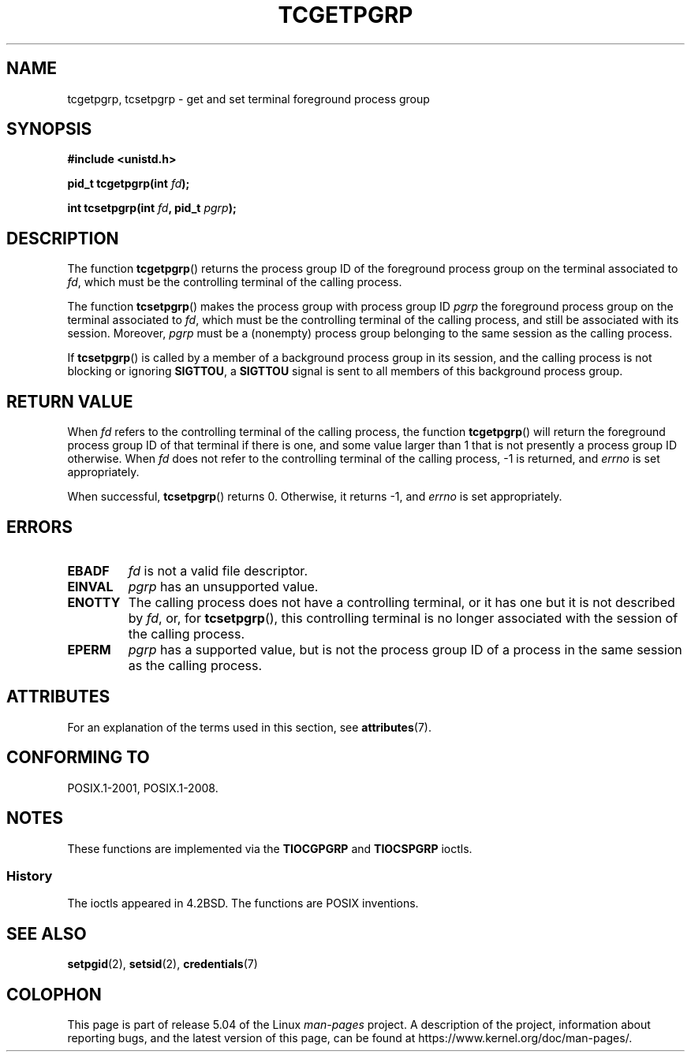 .\" Copyright (C) 2002 Andries Brouwer <aeb@cwi.nl>
.\"
.\" %%%LICENSE_START(VERBATIM)
.\" Permission is granted to make and distribute verbatim copies of this
.\" manual provided the copyright notice and this permission notice are
.\" preserved on all copies.
.\"
.\" Permission is granted to copy and distribute modified versions of this
.\" manual under the conditions for verbatim copying, provided that the
.\" entire resulting derived work is distributed under the terms of a
.\" permission notice identical to this one.
.\"
.\" Since the Linux kernel and libraries are constantly changing, this
.\" manual page may be incorrect or out-of-date.  The author(s) assume no
.\" responsibility for errors or omissions, or for damages resulting from
.\" the use of the information contained herein.  The author(s) may not
.\" have taken the same level of care in the production of this manual,
.\" which is licensed free of charge, as they might when working
.\" professionally.
.\"
.\" Formatted or processed versions of this manual, if unaccompanied by
.\" the source, must acknowledge the copyright and authors of this work.
.\" %%%LICENSE_END
.\"
.TH TCGETPGRP 3 2015-08-08 "GNU" "Linux Programmer's Manual"
.SH NAME
tcgetpgrp, tcsetpgrp \- get and set terminal foreground process group
.SH SYNOPSIS
.B "#include <unistd.h>"
.PP
.BI "pid_t tcgetpgrp(int " fd );
.PP
.BI "int tcsetpgrp(int " fd ", pid_t " pgrp );
.SH DESCRIPTION
The function
.BR tcgetpgrp ()
returns the process group ID of the foreground process group on the
terminal associated to
.IR fd ,
which must be the controlling terminal of the calling process.
.\" The process itself may be a background process.
.PP
The function
.BR tcsetpgrp ()
makes the process group with process group ID
.I pgrp
the foreground process group on the terminal associated to
.IR fd ,
which must be the controlling terminal of the calling process,
and still be associated with its session.
Moreover,
.I pgrp
must be a (nonempty) process group belonging to
the same session as the calling process.
.PP
If
.BR tcsetpgrp ()
is called by a member of a background process group in its session,
and the calling process is not blocking or ignoring
.BR SIGTTOU ,
a
.B SIGTTOU
signal is sent to all members of this background process group.
.SH RETURN VALUE
When
.I fd
refers to the controlling terminal of the calling process,
the function
.BR tcgetpgrp ()
will return the foreground process group ID of that terminal
if there is one, and some value larger than 1 that is not
presently a process group ID otherwise.
When
.I fd
does not refer to the controlling terminal of the calling process,
\-1 is returned, and
.I errno
is set appropriately.
.PP
When successful,
.BR tcsetpgrp ()
returns 0.
Otherwise, it returns \-1, and
.I errno
is set appropriately.
.SH ERRORS
.TP
.B EBADF
.I fd
is not a valid file descriptor.
.TP
.B EINVAL
.I pgrp
has an unsupported value.
.TP
.B ENOTTY
The calling process does not have a controlling terminal, or
it has one but it is not described by
.IR fd ,
or, for
.BR tcsetpgrp (),
this controlling terminal is no longer associated with the session
of the calling process.
.TP
.B EPERM
.I pgrp
has a supported value, but is not the process group ID of a
process in the same session as the calling process.
.SH ATTRIBUTES
For an explanation of the terms used in this section, see
.BR attributes (7).
.TS
allbox;
lbw24 lb lb
l l l.
Interface	Attribute	Value
T{
.BR tcgetpgrp (),
.BR tcsetpgrp ()
T}	Thread safety	MT-Safe
.TE
.SH CONFORMING TO
POSIX.1-2001, POSIX.1-2008.
.SH NOTES
These functions are implemented via the
.B TIOCGPGRP
and
.B TIOCSPGRP
ioctls.
.SS History
The ioctls appeared in 4.2BSD.
The functions are POSIX inventions.
.SH SEE ALSO
.BR setpgid (2),
.BR setsid (2),
.BR credentials (7)
.SH COLOPHON
This page is part of release 5.04 of the Linux
.I man-pages
project.
A description of the project,
information about reporting bugs,
and the latest version of this page,
can be found at
\%https://www.kernel.org/doc/man\-pages/.
